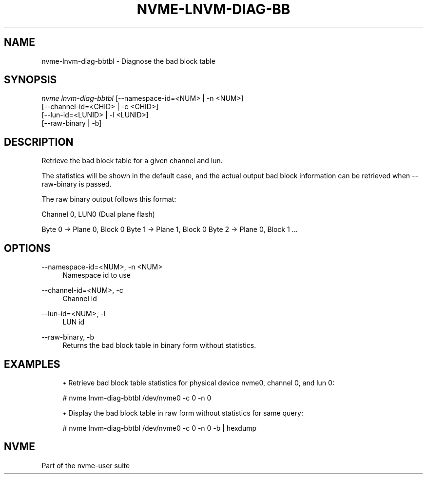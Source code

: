 '\" t
.\"     Title: nvme-lnvm-diag-bbtbl
.\"    Author: [FIXME: author] [see http://docbook.sf.net/el/author]
.\" Generator: DocBook XSL Stylesheets v1.78.1 <http://docbook.sf.net/>
.\"      Date: 10/21/2016
.\"    Manual: NVMe Manual
.\"    Source: NVMe
.\"  Language: English
.\"
.TH "NVME\-LNVM\-DIAG\-BB" "1" "10/21/2016" "NVMe" "NVMe Manual"
.\" -----------------------------------------------------------------
.\" * Define some portability stuff
.\" -----------------------------------------------------------------
.\" ~~~~~~~~~~~~~~~~~~~~~~~~~~~~~~~~~~~~~~~~~~~~~~~~~~~~~~~~~~~~~~~~~
.\" http://bugs.debian.org/507673
.\" http://lists.gnu.org/archive/html/groff/2009-02/msg00013.html
.\" ~~~~~~~~~~~~~~~~~~~~~~~~~~~~~~~~~~~~~~~~~~~~~~~~~~~~~~~~~~~~~~~~~
.ie \n(.g .ds Aq \(aq
.el       .ds Aq '
.\" -----------------------------------------------------------------
.\" * set default formatting
.\" -----------------------------------------------------------------
.\" disable hyphenation
.nh
.\" disable justification (adjust text to left margin only)
.ad l
.\" -----------------------------------------------------------------
.\" * MAIN CONTENT STARTS HERE *
.\" -----------------------------------------------------------------
.SH "NAME"
nvme-lnvm-diag-bbtbl \- Diagnose the bad block table
.SH "SYNOPSIS"
.sp
.nf
\fInvme lnvm\-diag\-bbtbl\fR [\-\-namespace\-id=<NUM> | \-n <NUM>]
                        [\-\-channel\-id=<CHID> | \-c <CHID>]
                        [\-\-lun\-id=<LUNID> | \-l <LUNID>]
                        [\-\-raw\-binary | \-b]
.fi
.SH "DESCRIPTION"
.sp
Retrieve the bad block table for a given channel and lun\&.
.sp
The statistics will be shown in the default case, and the actual output bad block information can be retrieved when \-\-raw\-binary is passed\&.
.sp
The raw binary output follows this format:
.sp
Channel 0, LUN0 (Dual plane flash)
.sp
Byte 0 \(-> Plane 0, Block 0 Byte 1 \(-> Plane 1, Block 0 Byte 2 \(-> Plane 0, Block 1 \&...
.SH "OPTIONS"
.PP
\-\-namespace\-id=<NUM>, \-n <NUM>
.RS 4
Namespace id to use
.RE
.PP
\-\-channel\-id=<NUM>, \-c
.RS 4
Channel id
.RE
.PP
\-\-lun\-id=<NUM>, \-l
.RS 4
LUN id
.RE
.PP
\-\-raw\-binary, \-b
.RS 4
Returns the bad block table in binary form without statistics\&.
.RE
.SH "EXAMPLES"
.sp
.RS 4
.ie n \{\
\h'-04'\(bu\h'+03'\c
.\}
.el \{\
.sp -1
.IP \(bu 2.3
.\}
Retrieve bad block table statistics for physical device nvme0, channel 0, and lun 0:
.RE
.sp
.if n \{\
.RS 4
.\}
.nf
# nvme lnvm\-diag\-bbtbl /dev/nvme0 \-c 0 \-n 0
.fi
.if n \{\
.RE
.\}
.sp
.RS 4
.ie n \{\
\h'-04'\(bu\h'+03'\c
.\}
.el \{\
.sp -1
.IP \(bu 2.3
.\}
Display the bad block table in raw form without statistics for same query:
.RE
.sp
.if n \{\
.RS 4
.\}
.nf
# nvme lnvm\-diag\-bbtbl /dev/nvme0 \-c 0 \-n 0 \-b | hexdump
.fi
.if n \{\
.RE
.\}
.SH "NVME"
.sp
Part of the nvme\-user suite
